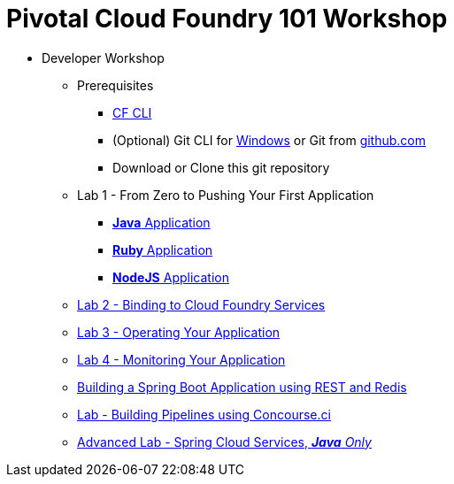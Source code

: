 = Pivotal Cloud Foundry 101 Workshop

* Developer Workshop
** Prerequisites 
*** link:https://github.com/cloudfoundry/cli/releases[CF CLI]
*** (Optional) Git CLI for link:https://github.com/git-for-windows/git/releases/download/v2.9.0.windows.1/Git-2.9.0-64-bit.exe[Windows] or Git from link:https://desktop.github.com/[github.com] 
*** Download or Clone this git repository
** Lab 1 - From Zero to Pushing Your First Application
*** link:labs/lab1/lab.adoc[**Java** Application]
*** link:labs/lab1/lab-ruby.adoc[**Ruby** Application]
*** link:labs/lab1/lab-node.adoc[**NodeJS** Application]
** link:labs/lab2/lab.adoc[Lab 2 - Binding to Cloud Foundry Services]
** link:labs/lab3/lab.adoc[Lab 3 - Operating Your Application]
** link:labs/lab4/lab.adoc[Lab 4 - Monitoring Your Application]
** link:https://github.com/rossr3-pivotal/spring-boot-rest-redis-tutorial[Building a Spring Boot Application using REST and Redis]
** link:labs/lab8/lab.adoc[Lab - Building Pipelines using Concourse.ci]
[comment]: ** link:labs/lab6/lab.adoc[Advanced Lab - Deploying a .NET Application]
[comment]: ** link:labs/lab7/lab.adoc[Advanced Lab - Deploying a .NET Core Application]
** link:cf-spring-trader/README.md[Advanced Lab - Spring Cloud Services, _**Java** Only_]

